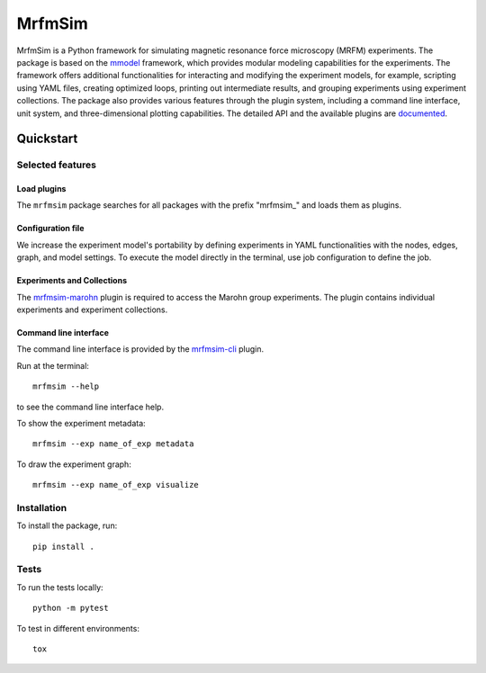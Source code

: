 MrfmSim
=======

|GitHub version| |Unit tests| |DOI|

MrfmSim is a Python framework for simulating magnetic resonance force microscopy (MRFM)
experiments. The package is based on the
`mmodel <https://marohn-group.github.io/mmodel-docs/>`_ framework, which provides
modular modeling capabilities for the experiments. The framework offers additional
functionalities for interacting and modifying the experiment models, for example,
scripting using YAML files, creating optimized loops, printing out intermediate
results, and grouping experiments using experiment collections. The package also
provides various features through the plugin system, including a command line interface,
unit system, and three-dimensional plotting capabilities. The detailed API and the
available plugins are `documented <https://marohn-group.github.io/mrfmsim-docs/>`__.

Quickstart
----------

Selected features
^^^^^^^^^^^^^^^^^

Load plugins
****************

The ``mrfmsim`` package searches for all packages with the prefix "mrfmsim\_" and
loads them as plugins.

Configuration file
********************

We increase the experiment model's portability by defining experiments in YAML functionalities with the nodes, edges, graph, and model settings. To execute the model
directly in the terminal, use job configuration to define the job.

Experiments and Collections
********************************

The `mrfmsim-marohn
<https://marohn-group.github.io/mrfmsim-marohn-docs/>`__ plugin is
required to access the Marohn group experiments. The plugin contains
individual experiments and experiment collections.

Command line interface
************************

The command line interface is provided by the `mrfmsim-cli
<https://github.com/Marohn-Group/mrfmsim-cli>`__ plugin.

Run at the terminal::

    mrfmsim --help

to see the command line interface help.

To show the experiment metadata::

    mrfmsim --exp name_of_exp metadata

To draw the experiment graph::

    mrfmsim --exp name_of_exp visualize

Installation
^^^^^^^^^^^^^

To install the package, run::

    pip install .


Tests
^^^^^

To run the tests locally::

    python -m pytest

To test in different environments::

    tox


.. |GitHub version| image:: https://badge.fury.io/gh/Marohn-Group%2Fmrfmsim.svg
   :target: https://github.com/Marohn-Group/mrfmsim

.. .. |PyPI version shields.io| image:: https://img.shields.io/pypi/v/mrfmsim.svg
..    :target: https://pypi.python.org/pypi/mrfmsim/

.. .. |PyPI pyversions| image:: https://img.shields.io/pypi/pyversions/mrfmsim.svg

.. |Unit tests| image:: https://github.com/Marohn-Group/mrfmsim/actions/workflows/tox.yml/badge.svg
    :target: https://github.com/Marohn-Group/mrfmsim/actions

.. .. |Docs| image:: https://img.shields.io/badge/Documentation--brightgreen.svg
..     :target: https://github.com/Marohn-Group/mrfmsim-docs/

.. |DOI| image:: https://zenodo.org/badge/534295792.svg
   :target: https://zenodo.org/badge/latestdoi/534295792

